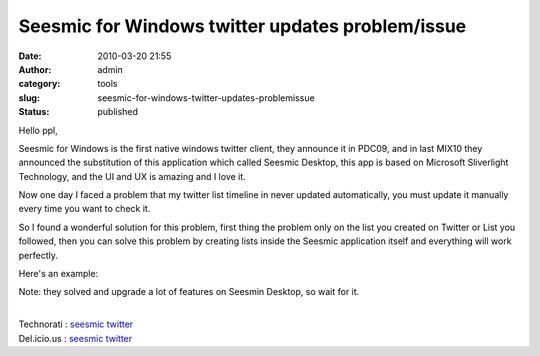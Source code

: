 Seesmic for Windows twitter updates problem/issue
#################################################
:date: 2010-03-20 21:55
:author: admin
:category: tools
:slug: seesmic-for-windows-twitter-updates-problemissue
:status: published

Hello ppl,

|seesmic2.JPG|

Seesmic for Windows is the first native windows twitter client, they
announce it in PDC09, and in last MIX10 they announced the substitution
of this application which called Seesmic Desktop, this app is based on
Microsoft Sliverlight Technology, and the UI and UX is amazing and I
love it.

Now one day I faced a problem that my twitter list timeline in never
updated automatically, you must update it manually every time you want
to check it.

So I found a wonderful solution for this problem, first thing the
problem only on the list you created on Twitter or List you followed,
then you can solve this problem by creating lists inside the Seesmic
application itself and everything will work perfectly.

Here's an example:

|image1|

Note: they solved and upgrade a lot of features on Seesmin Desktop, so
wait for it.

| 
| Technorati : `seesmic
  twitter <http://www.technorati.com/tag/seesmic+twitter>`__
| Del.icio.us : `seesmic
  twitter <http://del.icio.us/tag/seesmic%20twitter>`__

.. |seesmic2.JPG| image:: http://www.emadmokhtar.com/wp-content/uploads/2011/11/seesmic2.JPG
   :width: 330px
   :height: 337px
.. |image1| image:: http://www.emadmokhtar.com/wp-content/uploads/2011/11/zrtn_001n43b3d38_tn.jpg
   :width: 250px
   :height: 242px
   :target: http://www.emadmokhtar.com/wp-content/uploads/2011/11/seesmic1.JPG
